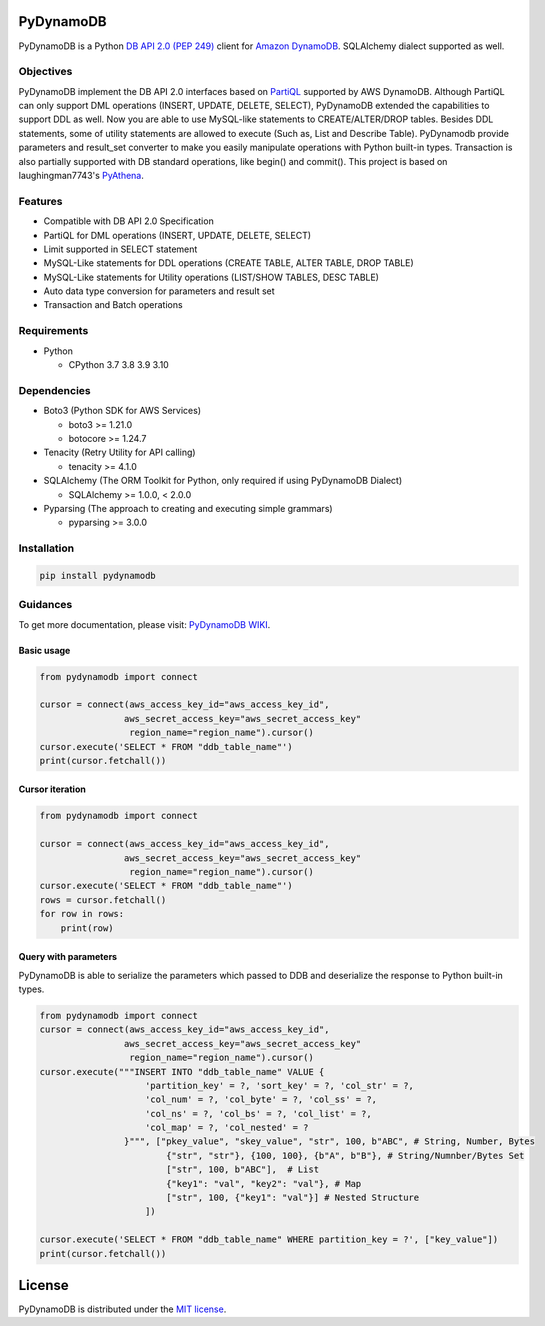 .. image:: https://badge.fury.io/py/pydynamodb.svg
    :target: https://badge.fury.io/py/pydynamodb

.. image:: https://github.com/passren/PyDynamoDB/actions/workflows/run-test.yaml/badge.svg
    :target: https://github.com/passren/PyDynamoDB/actions/workflows/run-test.yaml

.. image:: https://pepy.tech/badge/pydynamodb/month
    :target: https://pepy.tech/project/pydynamodb

.. image:: https://img.shields.io/badge/code%20style-black-000000.svg
    :target: https://github.com/psf/black

PyDynamoDB
===========

PyDynamoDB is a Python `DB API 2.0 (PEP 249)`_ client for `Amazon DynamoDB`_. 
SQLAlchemy dialect supported as well.

.. _`DB API 2.0 (PEP 249)`: https://www.python.org/dev/peps/pep-0249/
.. _`Amazon DynamoDB`: https://docs.aws.amazon.com/amazondynamodb/latest/developerguide/Introduction.html


Objectives
----------
PyDynamoDB implement the DB API 2.0 interfaces based on  `PartiQL`_ supported by AWS DynamoDB. \
Although PartiQL can only support DML operations (INSERT, UPDATE, DELETE, SELECT), PyDynamoDB \
extended the capabilities to support DDL as well. Now you are able to use MySQL-like statements \
to CREATE/ALTER/DROP tables. Besides DDL statements, some of utility statements are allowed to \
execute (Such as, List and Describe Table). \
PyDynamodb provide parameters and result_set converter to make you easily manipulate operations \
with Python built-in types. \
Transaction is also partially supported with DB standard operations, like begin() and commit().
This project is based on laughingman7743's `PyAthena`_.

.. _`PartiQL`: https://docs.aws.amazon.com/amazondynamodb/latest/developerguide/ql-reference.html
.. _`PyAthena`: https://github.com/laughingman7743/PyAthena


Features
---------
* Compatible with DB API 2.0 Specification
* PartiQL for DML operations (INSERT, UPDATE, DELETE, SELECT)
* Limit supported in SELECT statement
* MySQL-Like statements for DDL operations (CREATE TABLE, ALTER TABLE, DROP TABLE)
* MySQL-Like statements for Utility operations (LIST/SHOW TABLES, DESC TABLE)
* Auto data type conversion for parameters and result set
* Transaction and Batch operations


Requirements
--------------
* Python

  - CPython 3.7 3.8 3.9 3.10

Dependencies
--------------
* Boto3 (Python SDK for AWS Services)

  - boto3 >= 1.21.0
  - botocore >= 1.24.7

* Tenacity (Retry Utility for API calling)

  - tenacity >= 4.1.0

* SQLAlchemy (The ORM Toolkit for Python, only required if using PyDynamoDB Dialect)

  - SQLAlchemy >= 1.0.0, < 2.0.0

* Pyparsing (The approach to creating and executing simple grammars)

  - pyparsing >= 3.0.0

Installation
--------------
.. code:: shell

    pip install pydynamodb


Guidances
--------------
To get more documentation, please visit: `PyDynamoDB WIKI`_.

.. _`PyDynamoDB WIKI`: https://github.com/passren/PyDynamoDB/wiki


Basic usage
~~~~~~~~~~~

.. code:: python

    from pydynamodb import connect

    cursor = connect(aws_access_key_id="aws_access_key_id",
                    aws_secret_access_key="aws_secret_access_key"
                     region_name="region_name").cursor()
    cursor.execute('SELECT * FROM "ddb_table_name"')
    print(cursor.fetchall())


Cursor iteration
~~~~~~~~~~~~~~~~

.. code:: python

    from pydynamodb import connect

    cursor = connect(aws_access_key_id="aws_access_key_id",
                    aws_secret_access_key="aws_secret_access_key"
                     region_name="region_name").cursor()
    cursor.execute('SELECT * FROM "ddb_table_name"')
    rows = cursor.fetchall()
    for row in rows:
        print(row)


Query with parameters
~~~~~~~~~~~~~~~~~~~~~~

PyDynamoDB is able to serialize the parameters which passed to DDB \
and deserialize the response to Python built-in types.

.. code:: python

    from pydynamodb import connect
    cursor = connect(aws_access_key_id="aws_access_key_id",
                    aws_secret_access_key="aws_secret_access_key"
                     region_name="region_name").cursor()
    cursor.execute("""INSERT INTO "ddb_table_name" VALUE {
                        'partition_key' = ?, 'sort_key' = ?, 'col_str' = ?,
                        'col_num' = ?, 'col_byte' = ?, 'col_ss' = ?,
                        'col_ns' = ?, 'col_bs' = ?, 'col_list' = ?,
                        'col_map' = ?, 'col_nested' = ?
                    }""", ["pkey_value", "skey_value", "str", 100, b"ABC", # String, Number, Bytes
                            {"str", "str"}, {100, 100}, {b"A", b"B"}, # String/Numnber/Bytes Set
                            ["str", 100, b"ABC"],  # List
                            {"key1": "val", "key2": "val"}, # Map
                            ["str", 100, {"key1": "val"}] # Nested Structure
                        ])

    cursor.execute('SELECT * FROM "ddb_table_name" WHERE partition_key = ?', ["key_value"])
    print(cursor.fetchall())


License
=======

PyDynamoDB is distributed under the `MIT license
<https://opensource.org/licenses/MIT>`_.
